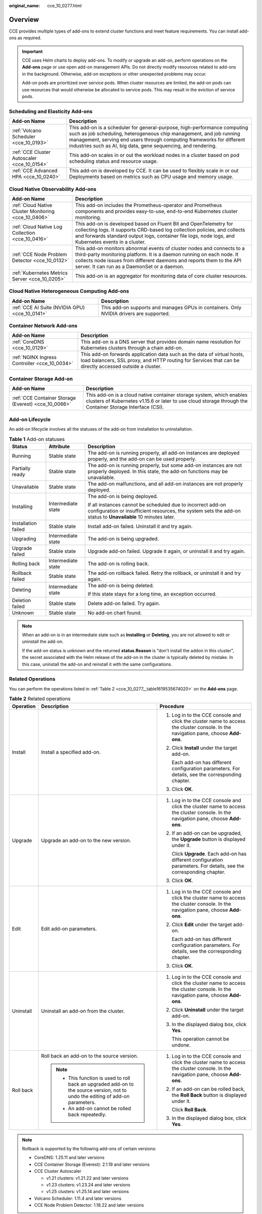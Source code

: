 :original_name: cce_10_0277.html

.. _cce_10_0277:

Overview
========

CCE provides multiple types of add-ons to extend cluster functions and meet feature requirements. You can install add-ons as required.

.. important::

   CCE uses Helm charts to deploy add-ons. To modify or upgrade an add-on, perform operations on the **Add-ons** page or use open add-on management APIs. Do not directly modify resources related to add-ons in the background. Otherwise, add-on exceptions or other unexpected problems may occur.

   Add-on pods are prioritized over service pods. When cluster resources are limited, the add-on pods can use resources that would otherwise be allocated to service pods. This may result in the eviction of service pods.

Scheduling and Elasticity Add-ons
---------------------------------

+---------------------------------------------+---------------------------------------------------------------------------------------------------------------------------------------------------------------------------------------------------------------------------------------------------------------------------------------------+
| Add-on Name                                 | Description                                                                                                                                                                                                                                                                                 |
+=============================================+=============================================================================================================================================================================================================================================================================================+
| :ref:`Volcano Scheduler <cce_10_0193>`      | This add-on is a scheduler for general-purpose, high-performance computing such as job scheduling, heterogeneous chip management, and job running management, serving end users through computing frameworks for different industries such as AI, big data, gene sequencing, and rendering. |
+---------------------------------------------+---------------------------------------------------------------------------------------------------------------------------------------------------------------------------------------------------------------------------------------------------------------------------------------------+
| :ref:`CCE Cluster Autoscaler <cce_10_0154>` | This add-on scales in or out the workload nodes in a cluster based on pod scheduling status and resource usage.                                                                                                                                                                             |
+---------------------------------------------+---------------------------------------------------------------------------------------------------------------------------------------------------------------------------------------------------------------------------------------------------------------------------------------------+
| :ref:`CCE Advanced HPA <cce_10_0240>`       | This add-on is developed by CCE. It can be used to flexibly scale in or out Deployments based on metrics such as CPU usage and memory usage.                                                                                                                                                |
+---------------------------------------------+---------------------------------------------------------------------------------------------------------------------------------------------------------------------------------------------------------------------------------------------------------------------------------------------+

Cloud Native Observability Add-ons
----------------------------------

+------------------------------------------------------+-------------------------------------------------------------------------------------------------------------------------------------------------------------------------------------------------------------------------------------------------------------------------+
| Add-on Name                                          | Description                                                                                                                                                                                                                                                             |
+======================================================+=========================================================================================================================================================================================================================================================================+
| :ref:`Cloud Native Cluster Monitoring <cce_10_0406>` | This add-on includes the Prometheus-operator and Prometheus components and provides easy-to-use, end-to-end Kubernetes cluster monitoring.                                                                                                                              |
+------------------------------------------------------+-------------------------------------------------------------------------------------------------------------------------------------------------------------------------------------------------------------------------------------------------------------------------+
| :ref:`Cloud Native Log Collection <cce_10_0416>`     | This add-on is developed based on Fluent Bit and OpenTelemetry for collecting logs. It supports CRD-based log collection policies, and collects and forwards standard output logs, container file logs, node logs, and Kubernetes events in a cluster.                  |
+------------------------------------------------------+-------------------------------------------------------------------------------------------------------------------------------------------------------------------------------------------------------------------------------------------------------------------------+
| :ref:`CCE Node Problem Detector <cce_10_0132>`       | This add-on monitors abnormal events of cluster nodes and connects to a third-party monitoring platform. It is a daemon running on each node. It collects node issues from different daemons and reports them to the API server. It can run as a DaemonSet or a daemon. |
+------------------------------------------------------+-------------------------------------------------------------------------------------------------------------------------------------------------------------------------------------------------------------------------------------------------------------------------+
| :ref:`Kubernetes Metrics Server <cce_10_0205>`       | This add-on is an aggregator for monitoring data of core cluster resources.                                                                                                                                                                                             |
+------------------------------------------------------+-------------------------------------------------------------------------------------------------------------------------------------------------------------------------------------------------------------------------------------------------------------------------+

Cloud Native Heterogeneous Computing Add-ons
--------------------------------------------

+------------------------------------------------+-----------------------------------------------------------------------------------------+
| Add-on Name                                    | Description                                                                             |
+================================================+=========================================================================================+
| :ref:`CCE AI Suite (NVIDIA GPU) <cce_10_0141>` | This add-on supports and manages GPUs in containers. Only NVIDIA drivers are supported. |
+------------------------------------------------+-----------------------------------------------------------------------------------------+

Container Network Add-ons
-------------------------

+-----------------------------------------------+------------------------------------------------------------------------------------------------------------------------------------------------------------------------------------+
| Add-on Name                                   | Description                                                                                                                                                                        |
+===============================================+====================================================================================================================================================================================+
| :ref:`CoreDNS <cce_10_0129>`                  | This add-on is a DNS server that provides domain name resolution for Kubernetes clusters through a chain add-on.                                                                   |
+-----------------------------------------------+------------------------------------------------------------------------------------------------------------------------------------------------------------------------------------+
| :ref:`NGINX Ingress Controller <cce_10_0034>` | This add-on forwards application data such as the data of virtual hosts, load balancers, SSL proxy, and HTTP routing for Services that can be directly accessed outside a cluster. |
+-----------------------------------------------+------------------------------------------------------------------------------------------------------------------------------------------------------------------------------------+

Container Storage Add-on
------------------------

+------------------------------------------------------+-----------------------------------------------------------------------------------------------------------------------------------------------------------------------------------+
| Add-on Name                                          | Description                                                                                                                                                                       |
+======================================================+===================================================================================================================================================================================+
| :ref:`CCE Container Storage (Everest) <cce_10_0066>` | This add-on is a cloud native container storage system, which enables clusters of Kubernetes v1.15.6 or later to use cloud storage through the Container Storage Interface (CSI). |
+------------------------------------------------------+-----------------------------------------------------------------------------------------------------------------------------------------------------------------------------------+

Add-on Lifecycle
----------------

An add-on lifecycle involves all the statuses of the add-on from installation to uninstallation.

.. table:: **Table 1** Add-on statuses

   +-----------------------+-----------------------+------------------------------------------------------------------------------------------------------------------------------------------------------------------------------+
   | Status                | Attribute             | Description                                                                                                                                                                  |
   +=======================+=======================+==============================================================================================================================================================================+
   | Running               | Stable state          | The add-on is running properly, all add-on instances are deployed properly, and the add-on can be used properly.                                                             |
   +-----------------------+-----------------------+------------------------------------------------------------------------------------------------------------------------------------------------------------------------------+
   | Partially ready       | Stable state          | The add-on is running properly, but some add-on instances are not properly deployed. In this state, the add-on functions may be unavailable.                                 |
   +-----------------------+-----------------------+------------------------------------------------------------------------------------------------------------------------------------------------------------------------------+
   | Unavailable           | Stable state          | The add-on malfunctions, and all add-on instances are not properly deployed.                                                                                                 |
   +-----------------------+-----------------------+------------------------------------------------------------------------------------------------------------------------------------------------------------------------------+
   | Installing            | Intermediate state    | The add-on is being deployed.                                                                                                                                                |
   |                       |                       |                                                                                                                                                                              |
   |                       |                       | If all instances cannot be scheduled due to incorrect add-on configuration or insufficient resources, the system sets the add-on status to **Unavailable** 10 minutes later. |
   +-----------------------+-----------------------+------------------------------------------------------------------------------------------------------------------------------------------------------------------------------+
   | Installation failed   | Stable state          | Install add-on failed. Uninstall it and try again.                                                                                                                           |
   +-----------------------+-----------------------+------------------------------------------------------------------------------------------------------------------------------------------------------------------------------+
   | Upgrading             | Intermediate state    | The add-on is being upgraded.                                                                                                                                                |
   +-----------------------+-----------------------+------------------------------------------------------------------------------------------------------------------------------------------------------------------------------+
   | Upgrade failed        | Stable state          | Upgrade add-on failed. Upgrade it again, or uninstall it and try again.                                                                                                      |
   +-----------------------+-----------------------+------------------------------------------------------------------------------------------------------------------------------------------------------------------------------+
   | Rolling back          | Intermediate state    | The add-on is rolling back.                                                                                                                                                  |
   +-----------------------+-----------------------+------------------------------------------------------------------------------------------------------------------------------------------------------------------------------+
   | Rollback failed       | Stable state          | The add-on rollback failed. Retry the rollback, or uninstall it and try again.                                                                                               |
   +-----------------------+-----------------------+------------------------------------------------------------------------------------------------------------------------------------------------------------------------------+
   | Deleting              | Intermediate state    | The add-on is being deleted.                                                                                                                                                 |
   |                       |                       |                                                                                                                                                                              |
   |                       |                       | If this state stays for a long time, an exception occurred.                                                                                                                  |
   +-----------------------+-----------------------+------------------------------------------------------------------------------------------------------------------------------------------------------------------------------+
   | Deletion failed       | Stable state          | Delete add-on failed. Try again.                                                                                                                                             |
   +-----------------------+-----------------------+------------------------------------------------------------------------------------------------------------------------------------------------------------------------------+
   | Unknown               | Stable state          | No add-on chart found.                                                                                                                                                       |
   +-----------------------+-----------------------+------------------------------------------------------------------------------------------------------------------------------------------------------------------------------+

.. note::

   When an add-on is in an intermediate state such as **Installing** or **Deleting**, you are not allowed to edit or uninstall the add-on.

   If the add-on status is unknown and the returned **status.Reason** is "don't install the addon in this cluster", the secret associated with the Helm release of the add-on in the cluster is typically deleted by mistake. In this case, uninstall the add-on and reinstall it with the same configurations.

Related Operations
------------------

You can perform the operations listed in :ref:`Table 2 <cce_10_0277__table1619535674020>` on the **Add-ons** page.

.. _cce_10_0277__table1619535674020:

.. table:: **Table 2** Related operations

   +-----------------------+----------------------------------------------------------------------------------------------------------------------------------+------------------------------------------------------------------------------------------------------------------------------------+
   | Operation             | Description                                                                                                                      | Procedure                                                                                                                          |
   +=======================+==================================================================================================================================+====================================================================================================================================+
   | Install               | Install a specified add-on.                                                                                                      | #. Log in to the CCE console and click the cluster name to access the cluster console. In the navigation pane, choose **Add-ons**. |
   |                       |                                                                                                                                  |                                                                                                                                    |
   |                       |                                                                                                                                  | #. Click **Install** under the target add-on.                                                                                      |
   |                       |                                                                                                                                  |                                                                                                                                    |
   |                       |                                                                                                                                  |    Each add-on has different configuration parameters. For details, see the corresponding chapter.                                 |
   |                       |                                                                                                                                  |                                                                                                                                    |
   |                       |                                                                                                                                  | #. Click **OK**.                                                                                                                   |
   +-----------------------+----------------------------------------------------------------------------------------------------------------------------------+------------------------------------------------------------------------------------------------------------------------------------+
   | Upgrade               | Upgrade an add-on to the new version.                                                                                            | #. Log in to the CCE console and click the cluster name to access the cluster console. In the navigation pane, choose **Add-ons**. |
   |                       |                                                                                                                                  |                                                                                                                                    |
   |                       |                                                                                                                                  | #. If an add-on can be upgraded, the **Upgrade** button is displayed under it.                                                     |
   |                       |                                                                                                                                  |                                                                                                                                    |
   |                       |                                                                                                                                  |    Click **Upgrade**. Each add-on has different configuration parameters. For details, see the corresponding chapter.              |
   |                       |                                                                                                                                  |                                                                                                                                    |
   |                       |                                                                                                                                  | #. Click **OK**.                                                                                                                   |
   +-----------------------+----------------------------------------------------------------------------------------------------------------------------------+------------------------------------------------------------------------------------------------------------------------------------+
   | Edit                  | Edit add-on parameters.                                                                                                          | #. Log in to the CCE console and click the cluster name to access the cluster console. In the navigation pane, choose **Add-ons**. |
   |                       |                                                                                                                                  |                                                                                                                                    |
   |                       |                                                                                                                                  | #. Click **Edit** under the target add-on.                                                                                         |
   |                       |                                                                                                                                  |                                                                                                                                    |
   |                       |                                                                                                                                  |    Each add-on has different configuration parameters. For details, see the corresponding chapter.                                 |
   |                       |                                                                                                                                  |                                                                                                                                    |
   |                       |                                                                                                                                  | #. Click **OK**.                                                                                                                   |
   +-----------------------+----------------------------------------------------------------------------------------------------------------------------------+------------------------------------------------------------------------------------------------------------------------------------+
   | Uninstall             | Uninstall an add-on from the cluster.                                                                                            | #. Log in to the CCE console and click the cluster name to access the cluster console. In the navigation pane, choose **Add-ons**. |
   |                       |                                                                                                                                  |                                                                                                                                    |
   |                       |                                                                                                                                  | #. Click **Uninstall** under the target add-on.                                                                                    |
   |                       |                                                                                                                                  |                                                                                                                                    |
   |                       |                                                                                                                                  | #. In the displayed dialog box, click **Yes**.                                                                                     |
   |                       |                                                                                                                                  |                                                                                                                                    |
   |                       |                                                                                                                                  |    This operation cannot be undone.                                                                                                |
   +-----------------------+----------------------------------------------------------------------------------------------------------------------------------+------------------------------------------------------------------------------------------------------------------------------------+
   | Roll back             | Roll back an add-on to the source version.                                                                                       | #. Log in to the CCE console and click the cluster name to access the cluster console. In the navigation pane, choose **Add-ons**. |
   |                       |                                                                                                                                  |                                                                                                                                    |
   |                       | .. note::                                                                                                                        | #. If an add-on can be rolled back, the **Roll Back** button is displayed under it.                                                |
   |                       |                                                                                                                                  |                                                                                                                                    |
   |                       |    -  This function is used to roll back an upgraded add-on to the source version, not to undo the editing of add-on parameters. |    Click **Roll Back**.                                                                                                            |
   |                       |    -  An add-on cannot be rolled back repeatedly.                                                                                |                                                                                                                                    |
   |                       |                                                                                                                                  | #. In the displayed dialog box, click **Yes**.                                                                                     |
   +-----------------------+----------------------------------------------------------------------------------------------------------------------------------+------------------------------------------------------------------------------------------------------------------------------------+

.. note::

   Rollback is supported by the following add-ons of certain versions:

   -  CoreDNS: 1.25.11 and later versions
   -  CCE Container Storage (Everest): 2.1.19 and later versions
   -  CCE Cluster Autoscaler

      -  v1.21 clusters: v1.21.22 and later versions
      -  v1.23 clusters: v1.23.24 and later versions
      -  v1.25 clusters: v1.25.14 and later versions

   -  Volcano Scheduler: 1.11.4 and later versions
   -  CCE Node Problem Detector: 1.18.22 and later versions
